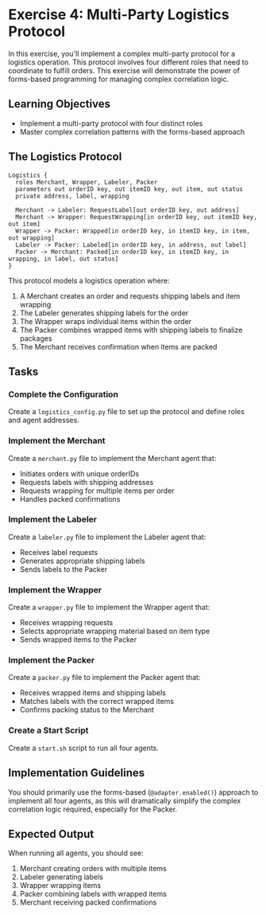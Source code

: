 * Exercise 4: Multi-Party Logistics Protocol
In this exercise, you'll implement a complex multi-party protocol for a logistics operation.
This protocol involves four different roles that need to coordinate to fulfill orders.
This exercise will demonstrate the power of forms-based programming for managing complex correlation logic.

** Learning Objectives
- Implement a multi-party protocol with four distinct roles
- Master complex correlation patterns with the forms-based approach

** The Logistics Protocol
#+begin_example
Logistics {
  roles Merchant, Wrapper, Labeler, Packer
  parameters out orderID key, out itemID key, out item, out status
  private address, label, wrapping

  Merchant -> Labeler: RequestLabel[out orderID key, out address]
  Merchant -> Wrapper: RequestWrapping[in orderID key, out itemID key, out item]
  Wrapper -> Packer: Wrapped[in orderID key, in itemID key, in item, out wrapping]
  Labeler -> Packer: Labeled[in orderID key, in address, out label]
  Packer -> Merchant: Packed[in orderID key, in itemID key, in wrapping, in label, out status]
}
#+end_example

This protocol models a logistics operation where:
  1. A Merchant creates an order and requests shipping labels and item wrapping
  2. The Labeler generates shipping labels for the order
  3. The Wrapper wraps individual items within the order
  4. The Packer combines wrapped items with shipping labels to finalize packages
  5. The Merchant receives confirmation when items are packed

** Tasks
*** Complete the Configuration
Create a =logistics_config.py= file to set up the protocol and define roles and agent addresses.
*** Implement the Merchant
Create a =merchant.py= file to implement the Merchant agent that:
  - Initiates orders with unique orderIDs
  - Requests labels with shipping addresses
  - Requests wrapping for multiple items per order
  - Handles packed confirmations
*** Implement the Labeler
Create a =labeler.py= file to implement the Labeler agent that:
  - Receives label requests
  - Generates appropriate shipping labels
  - Sends labels to the Packer
*** Implement the Wrapper
Create a =wrapper.py= file to implement the Wrapper agent that:
  - Receives wrapping requests
  - Selects appropriate wrapping material based on item type
  - Sends wrapped items to the Packer
*** Implement the Packer
Create a =packer.py= file to implement the Packer agent that:
  - Receives wrapped items and shipping labels
  - Matches labels with the correct wrapped items
  - Confirms packing status to the Merchant
*** Create a Start Script
Create a =start.sh= script to run all four agents.

** Implementation Guidelines
You should primarily use the forms-based (=@adapter.enabled()=) approach to implement all four agents, as this will dramatically simplify the complex correlation logic required, especially for the Packer.

** Expected Output
When running all agents, you should see:
  1. Merchant creating orders with multiple items
  2. Labeler generating labels
  3. Wrapper wrapping items
  4. Packer combining labels with wrapped items
  5. Merchant receiving packed confirmations
